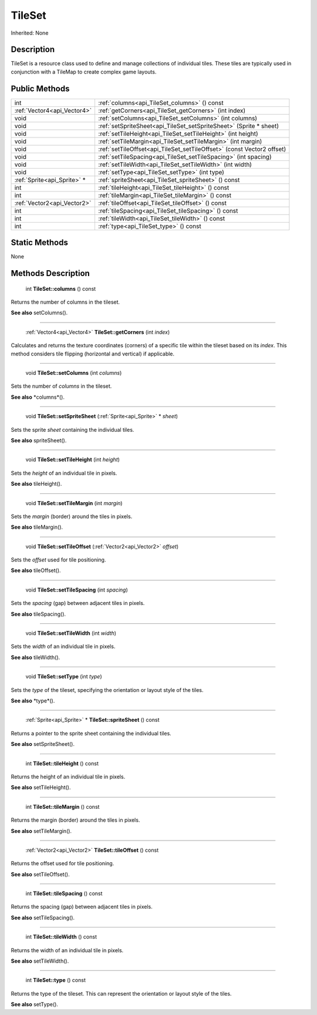 .. _api_TileSet:

TileSet
=======

Inherited: None

.. _api_TileSet_description:

Description
-----------

TileSet is a resource class used to define and manage collections of individual tiles. These tiles are typically used in conjunction with a TileMap to create complex game layouts.



.. _api_TileSet_public:

Public Methods
--------------

+------------------------------+-------------------------------------------------------------------------+
|                          int | :ref:`columns<api_TileSet_columns>` () const                            |
+------------------------------+-------------------------------------------------------------------------+
|  :ref:`Vector4<api_Vector4>` | :ref:`getCorners<api_TileSet_getCorners>` (int  index)                  |
+------------------------------+-------------------------------------------------------------------------+
|                         void | :ref:`setColumns<api_TileSet_setColumns>` (int  columns)                |
+------------------------------+-------------------------------------------------------------------------+
|                         void | :ref:`setSpriteSheet<api_TileSet_setSpriteSheet>` (Sprite * sheet)      |
+------------------------------+-------------------------------------------------------------------------+
|                         void | :ref:`setTileHeight<api_TileSet_setTileHeight>` (int  height)           |
+------------------------------+-------------------------------------------------------------------------+
|                         void | :ref:`setTileMargin<api_TileSet_setTileMargin>` (int  margin)           |
+------------------------------+-------------------------------------------------------------------------+
|                         void | :ref:`setTileOffset<api_TileSet_setTileOffset>` (const Vector2  offset) |
+------------------------------+-------------------------------------------------------------------------+
|                         void | :ref:`setTileSpacing<api_TileSet_setTileSpacing>` (int  spacing)        |
+------------------------------+-------------------------------------------------------------------------+
|                         void | :ref:`setTileWidth<api_TileSet_setTileWidth>` (int  width)              |
+------------------------------+-------------------------------------------------------------------------+
|                         void | :ref:`setType<api_TileSet_setType>` (int  type)                         |
+------------------------------+-------------------------------------------------------------------------+
|  :ref:`Sprite<api_Sprite>` * | :ref:`spriteSheet<api_TileSet_spriteSheet>` () const                    |
+------------------------------+-------------------------------------------------------------------------+
|                          int | :ref:`tileHeight<api_TileSet_tileHeight>` () const                      |
+------------------------------+-------------------------------------------------------------------------+
|                          int | :ref:`tileMargin<api_TileSet_tileMargin>` () const                      |
+------------------------------+-------------------------------------------------------------------------+
|  :ref:`Vector2<api_Vector2>` | :ref:`tileOffset<api_TileSet_tileOffset>` () const                      |
+------------------------------+-------------------------------------------------------------------------+
|                          int | :ref:`tileSpacing<api_TileSet_tileSpacing>` () const                    |
+------------------------------+-------------------------------------------------------------------------+
|                          int | :ref:`tileWidth<api_TileSet_tileWidth>` () const                        |
+------------------------------+-------------------------------------------------------------------------+
|                          int | :ref:`type<api_TileSet_type>` () const                                  |
+------------------------------+-------------------------------------------------------------------------+



.. _api_TileSet_static:

Static Methods
--------------

None

.. _api_TileSet_methods:

Methods Description
-------------------

.. _api_TileSet_columns:

 int **TileSet::columns** () const

Returns the number of columns in the tileset.

**See also** setColumns().

----

.. _api_TileSet_getCorners:

 :ref:`Vector4<api_Vector4>`  **TileSet::getCorners** (int  *index*)

Calculates and returns the texture coordinates (corners) of a specific tile within the tileset based on its *index*. This method considers tile flipping (horizontal and vertical) if applicable.

----

.. _api_TileSet_setColumns:

 void **TileSet::setColumns** (int  *columns*)

Sets the number of *columns* in the tileset.

**See also** *columns*().

----

.. _api_TileSet_setSpriteSheet:

 void **TileSet::setSpriteSheet** (:ref:`Sprite<api_Sprite>` * *sheet*)

Sets the sprite *sheet* containing the individual tiles.

**See also** spriteSheet().

----

.. _api_TileSet_setTileHeight:

 void **TileSet::setTileHeight** (int  *height*)

Sets the *height* of an individual tile in pixels.

**See also** tileHeight().

----

.. _api_TileSet_setTileMargin:

 void **TileSet::setTileMargin** (int  *margin*)

Sets the *margin* (border) around the tiles in pixels.

**See also** tileMargin().

----

.. _api_TileSet_setTileOffset:

 void **TileSet::setTileOffset** (:ref:`Vector2<api_Vector2>`  *offset*)

Sets the *offset* used for tile positioning.

**See also** tileOffset().

----

.. _api_TileSet_setTileSpacing:

 void **TileSet::setTileSpacing** (int  *spacing*)

Sets the *spacing* (gap) between adjacent tiles in pixels.

**See also** tileSpacing().

----

.. _api_TileSet_setTileWidth:

 void **TileSet::setTileWidth** (int  *width*)

Sets the *width* of an individual tile in pixels.

**See also** tileWidth().

----

.. _api_TileSet_setType:

 void **TileSet::setType** (int  *type*)

Sets the *type* of the tileset, specifying the orientation or layout style of the tiles.

**See also** *type*().

----

.. _api_TileSet_spriteSheet:

 :ref:`Sprite<api_Sprite>` * **TileSet::spriteSheet** () const

Returns a pointer to the sprite sheet containing the individual tiles.

**See also** setSpriteSheet().

----

.. _api_TileSet_tileHeight:

 int **TileSet::tileHeight** () const

Returns the height of an individual tile in pixels.

**See also** setTileHeight().

----

.. _api_TileSet_tileMargin:

 int **TileSet::tileMargin** () const

Returns the margin (border) around the tiles in pixels.

**See also** setTileMargin().

----

.. _api_TileSet_tileOffset:

 :ref:`Vector2<api_Vector2>`  **TileSet::tileOffset** () const

Returns the offset used for tile positioning.

**See also** setTileOffset().

----

.. _api_TileSet_tileSpacing:

 int **TileSet::tileSpacing** () const

Returns the spacing (gap) between adjacent tiles in pixels.

**See also** setTileSpacing().

----

.. _api_TileSet_tileWidth:

 int **TileSet::tileWidth** () const

Returns the width of an individual tile in pixels.

**See also** setTileWidth().

----

.. _api_TileSet_type:

 int **TileSet::type** () const

Returns the type of the tileset. This can represent the orientation or layout style of the tiles.

**See also** setType().


